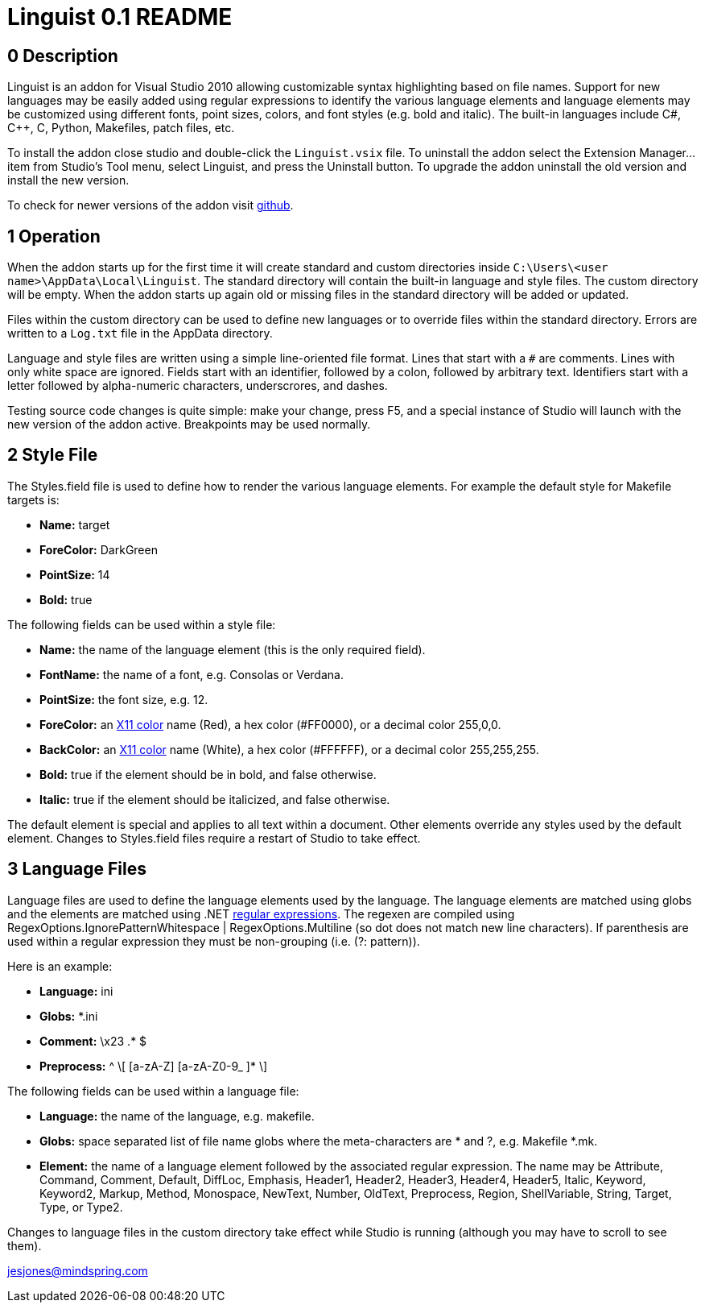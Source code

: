 Linguist 0.1 README
===================

== 0 Description ==

Linguist is an addon for Visual Studio 2010 allowing customizable syntax highlighting
based on file names. Support for new languages may be easily added using regular expressions
to identify the various language elements and language elements may be customized using
different fonts, point sizes, colors, and font styles (e.g. bold and italic). The built-in
languages include C#, C++, C, Python, Makefiles, patch files, etc. 

To install the addon close studio and double-click the `Linguist.vsix` file. To uninstall the addon
select the Extension Manager... item from Studio's Tool menu, select Linguist, and press the
Uninstall button. To upgrade the addon uninstall the old version and install the new version.

To check for newer versions of the addon visit https://github.com/jesse99/Linguist[github].

== 1 Operation ==

When the addon starts up for the first time it will create standard and custom directories 
inside `C:\Users\<user name>\AppData\Local\Linguist`. The standard directory will contain the built-in 
language and style files. The custom directory will be empty. When the addon starts up again
old or missing files in the standard directory will be added or updated.

Files within the custom directory can be used to define new languages or to override
files within the standard directory. Errors are written to a `Log.txt` file in the AppData directory.

Language and style files are written using a simple line-oriented file format. Lines that start
with a `#` are comments. Lines with only white space are ignored. Fields start with an identifier,
followed by a colon, followed by arbitrary text. Identifiers start with a letter followed by alpha-numeric
characters, underscrores, and dashes.

Testing source code changes is quite simple: make your change, press F5, and a special instance
of Studio will launch with the new version of the addon active. Breakpoints may be used
normally.

== 2 Style File ==

The Styles.field file is used to define how to render the various language elements. For example
the default style for Makefile targets is:

 * *Name:* target
 * *ForeColor:* DarkGreen
 * *PointSize:* 14
 * *Bold:* true
 
The following fields can be used within a style file:

 * *Name:* the name of the language element (this is the only required field).
 * *FontName:* the name of a font, e.g. Consolas or Verdana.
 * *PointSize:* the font size, e.g. 12.
 * *ForeColor:* an http://en.wikipedia.org/wiki/Web_colors#X11_color_names[X11 color] name (Red), a hex color (#FF0000), or a decimal color 255,0,0.
 * *BackColor:* an http://en.wikipedia.org/wiki/Web_colors#X11_color_names[X11 color] name (White), a hex color (#FFFFFF), or a decimal color 255,255,255.
 * *Bold:* true if the element should be in bold, and false otherwise.
 * *Italic:* true if the element should be italicized, and false otherwise.

The default element is special and applies to all text within a document. Other elements override
any styles used by the default element. Changes to Styles.field files require a restart of Studio
to take effect.

== 3 Language Files ==

Language files are used to define the language elements used by the language. The language
elements are matched using globs and the elements are matched using .NET http://msdn.microsoft.com/en-us/library/hs600312.aspx[regular expressions].
The regexen are
compiled using RegexOptions.IgnorePatternWhitespace | RegexOptions.Multiline (so dot does not match new line characters).
If parenthesis are used within a regular expression they must be non-grouping (i.e. (?: pattern)).

Here is an example:

 * *Language:* ini
 * *Globs:* *.ini
 
 * *Comment:* \x23 .* $
 * *Preprocess:* ^ \[ [a-zA-Z] [a-zA-Z0-9_ ]* \]
 
The following fields can be used within a language file:

 * *Language:* the name of the language, e.g. makefile.
 * *Globs:* space separated list of file name globs where the meta-characters are * and ?, e.g.
 Makefile *.mk.
 * *Element:* the name of a language element followed by the associated regular expression.
 The name may be Attribute, Command, Comment, Default, DiffLoc, Emphasis, Header1, Header2, Header3, Header4, Header5, Italic, Keyword, 
Keyword2, Markup, 
Method, Monospace, NewText, Number, OldText, Preprocess, Region, ShellVariable, String, Target, Type, or Type2.

Changes to language files in the custom directory take effect while Studio is running (although you may have to scroll
to see them).


jesjones@mindspring.com
